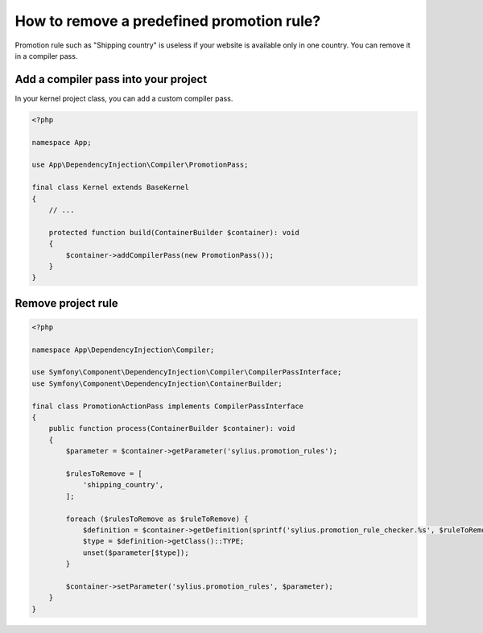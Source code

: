 How to remove a predefined promotion rule?
==========================================

Promotion rule such as "Shipping country" is useless if your website is available only in one country. You can remove it in a compiler pass.

Add a compiler pass into your project
-------------------------------------

In your kernel project class, you can add a custom compiler pass.

.. code-block:: php

    <?php

    namespace App;

    use App\DependencyInjection\Compiler\PromotionPass;

    final class Kernel extends BaseKernel
    {
        // ...

        protected function build(ContainerBuilder $container): void
        {
            $container->addCompilerPass(new PromotionPass());
        }
    }

Remove project rule
-------------------

.. code-block:: php

    <?php

    namespace App\DependencyInjection\Compiler;

    use Symfony\Component\DependencyInjection\Compiler\CompilerPassInterface;
    use Symfony\Component\DependencyInjection\ContainerBuilder;

    final class PromotionActionPass implements CompilerPassInterface
    {
        public function process(ContainerBuilder $container): void
        {
            $parameter = $container->getParameter('sylius.promotion_rules');

            $rulesToRemove = [
                'shipping_country',
            ];

            foreach ($rulesToRemove as $ruleToRemove) {
                $definition = $container->getDefinition(sprintf('sylius.promotion_rule_checker.%s', $ruleToRemove));
                $type = $definition->getClass()::TYPE;
                unset($parameter[$type]);
            }

            $container->setParameter('sylius.promotion_rules', $parameter);
        }
    }
